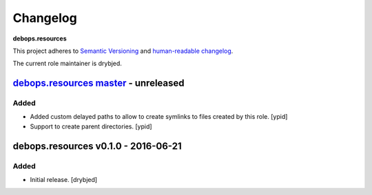 Changelog
=========

**debops.resources**

This project adheres to `Semantic Versioning <http://semver.org/spec/v2.0.0.html>`_
and `human-readable changelog <http://keepachangelog.com/>`_.

The current role maintainer is drybjed.


`debops.resources master`_ - unreleased
---------------------------------------

.. _debops.resources master: https://github.com/debops/ansible-resources/compare/v0.1.0...master

Added
~~~~~

- Added custom delayed paths to allow to create symlinks to files created by this
  role. [ypid]

- Support to create parent directories. [ypid]

debops.resources v0.1.0 - 2016-06-21
------------------------------------

Added
~~~~~

- Initial release. [drybjed]
